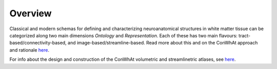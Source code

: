 ========
Overview
========

Classical and modern schemas for defining and characterizing neuroanatomical structures in white matter tissue can be categorized along two main dimensions *Ontology* and *Representation*. Each of these has two main flavours: tract-based/connectivity-based, and image-based/streamline-based. 
Read more about this and on the ConWhAt approach and rationale `here <http://conwhat.readthedocs.io/en/latest/about_conwhat/ontology_and_representation.html>`_.

For info about the design and construction of the ConWhAt volumetric and streamlinetric atlases, see `here <http://conwhat.readthedocs.io/en/latest/about_conwhat/conwhat_atlases.html>`_.


